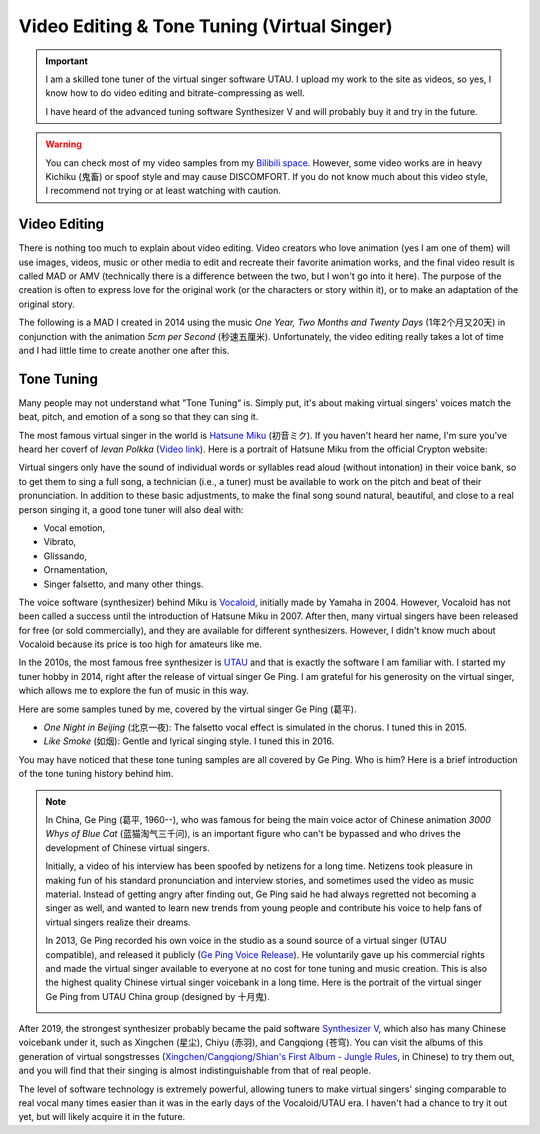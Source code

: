 Video Editing & Tone Tuning (Virtual Singer)
===================================================

.. important::
   
   I am a skilled tone tuner of the virtual singer software UTAU. I upload my work to the site as videos, so yes, I know how to do video editing and bitrate-compressing as well. 
   
   I have heard of the advanced tuning software Synthesizer V and will probably buy it and try in the future.

.. warning::

   You can check most of my video samples from my `Bilibili space`_. However, some video works are in heavy Kichiku (鬼畜) or spoof style and may cause DISCOMFORT. If you do not know much about this video style, I recommend not trying or at least watching with caution.


Video Editing
--------------------

There is nothing too much to explain about video editing. Video creators who love animation (yes I am one of them) will use images, videos, music or other media to edit and recreate their favorite animation works, and the final video result is called MAD or AMV (technically there is a difference between the two, but I won't go into it here). The purpose of the creation is often to express love for the original work (or the characters or story within it), or to make an adaptation of the original story.

The following is a MAD I created in 2014 using the music *One Year, Two Months and Twenty Days* (1年2个月又20天) in conjunction with the animation *5cm per Second* (秒速五厘米). Unfortunately, the video editing really takes a lot of time and I had little time to create another one after this.

.. raw:: html
   
   <div class="embedded-video">
     <iframe src="https://player.bilibili.com/player.html?aid=1643833&bvid=BV1bx411P7T1&cid=2500254&page=1&danmaku=0" scrolling="no" border="0" frameborder="no" framespacing="0" allowfullscreen="true"> </iframe>
   </div>


Tone Tuning
--------------------

Many people may not understand what ”Tone Tuning“ is. Simply put, it's about making virtual singers' voices match the beat, pitch, and emotion of a song so that they can sing it.

The most famous virtual singer in the world is `Hatsune Miku`_ (初音ミク). If you haven't heard her name, I'm sure you've heard her coverf of *Ievan Polkka* (`Video link <https://www.youtube.com/watch?v=jrgO_9ey53M>`_). Here is a portrait of Hatsune Miku from the official Crypton website:

.. image:: ../_static/MIKU.png
    :width: 150px
    :align: center
    :alt: A portrait of Hatsune Miku.

Virtual singers only have the sound of individual words or syllables read aloud (without intonation) in their voice bank, so to get them to sing a full song, a technician (i.e., a tuner) must be available to work on the pitch and beat of their pronunciation. In addition to these basic adjustments, to make the final song sound natural, beautiful, and close to a real person singing it, a good tone tuner will also deal with:

* Vocal emotion,
* Vibrato,
* Glissando,
* Ornamentation,
* Singer falsetto, and many other things.

The voice software (synthesizer) behind Miku is Vocaloid_, initially made by Yamaha in 2004. However, Vocaloid has not been called a success until the introduction of Hatsune Miku in 2007. After then, many virtual singers have been released for free (or sold commercially), and they are available for different synthesizers. However, I didn't know much about Vocaloid because its price is too high for amateurs like me.

In the 2010s, the most famous free synthesizer is UTAU_ and that is exactly the software I am familiar with. I started my tuner hobby in 2014, right after the release of virtual singer Ge Ping. I am grateful for his generosity on the virtual singer, which allows me to explore the fun of music in this way.

Here are some samples tuned by me, covered by the virtual singer Ge Ping (葛平). 

* *One Night in Beijing* (北京一夜): The falsetto vocal effect is simulated in the chorus. I tuned this in 2015.

  .. raw:: html

     <audio controls="controls">
       <source src="../_static/Sample_OneNightBJ.mp3" type="audio/mpeg">
       Your browser does not support the <code>audio</code> element. 
     </audio>

* *Like Smoke* (如烟): Gentle and lyrical singing style. I tuned this in 2016.
  
  .. raw:: html

     <audio controls="controls">
       <source src="../_static/Sample_RuYan.mp3" type="audio/mpeg">
       Your browser does not support the <code>audio</code> element. 
     </audio>

You may have noticed that these tone tuning samples are all covered by Ge Ping. Who is him? Here is a brief introduction of the tone tuning history behind him.

.. note::
   
   In China, Ge Ping (葛平, 1960--), who was famous for being the main voice actor of Chinese animation *3000 Whys of Blue Cat* (蓝猫淘气三千问), is an important figure who can't be bypassed and who drives the development of Chinese virtual singers.
   
   Initially, a video of his interview has been spoofed by netizens for a long time. Netizens took pleasure in making fun of his standard pronunciation and interview stories, and sometimes used the video as music material. Instead of getting angry after finding out, Ge Ping said he had always regretted not becoming a singer as well, and wanted to learn new trends from young people and contribute his voice to help fans of virtual singers realize their dreams.
   
   In 2013, Ge Ping recorded his own voice in the studio as a sound source of a virtual singer (UTAU compatible), and released it publicly (`Ge Ping Voice Release`_). He voluntarily gave up his commercial rights and made the virtual singer available to everyone at no cost for tone tuning and music creation. This is also the highest quality Chinese virtual singer voicebank in a long time. Here is the portrait of the virtual singer Ge Ping from UTAU China group (designed by 十月鬼).

   .. image:: ../_static/Geping.png
      :width: 150px
      :align: center
      :alt: A portrait of the virtual singer Ge Ping (Painter: 十月鬼).


After 2019, the strongest synthesizer probably became the paid software `Synthesizer V`_, which also has many Chinese voicebank under it, such as Xingchen (星尘), Chiyu (赤羽), and Cangqiong (苍穹). You can visit the albums of this generation of virtual songstresses (`Xingchen/Cangqiong/Shian's First Album - Jungle Rules`_, in Chinese) to try them out, and you will find that their singing is almost indistinguishable from that of real people.

The level of software technology is extremely powerful, allowing tuners to make virtual singers' singing comparable to real vocal many times easier than it was in the early days of the Vocaloid/UTAU era. I haven't had a chance to try it out yet, but will likely acquire it in the future. 


.. _Bilibili space: https://space.bilibili.com/4595187
.. _Ge Ping Voice Release: https://www.bilibili.com/video/BV1Ks411f7AB
.. _Hatsune Miku: https://en.wikipedia.org/wiki/Hatsune_Miku
.. _Synthesizer V: https://dreamtonics.com/en/synthesizerv/
.. _UTAU: https://en.wikipedia.org/wiki/Utau
.. _Vocaloid: http://www.vocaloid.com/en/
.. _Xingchen/Cangqiong/Shian's First Album - Jungle Rules: https://www.bilibili.com/video/BV147411N79K